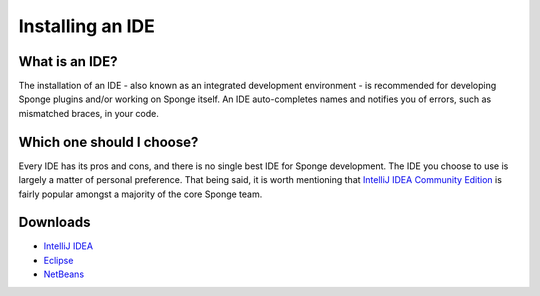 =================
Installing an IDE
=================


What is an IDE?
===============

The installation of an IDE - also known as an integrated development environment - is recommended for developing Sponge
plugins and/or working on Sponge itself. An IDE auto-completes names and notifies you of errors, such as mismatched
braces, in your code.

Which one should I choose?
==========================

Every IDE has its pros and cons, and there is no single best IDE for Sponge development. The IDE you choose to use is
largely a matter of personal preference. That being said, it is worth mentioning that `IntelliJ IDEA Community Edition
<https://www.jetbrains.com/idea/download>`__ is fairly popular amongst a majority of the core Sponge team.

Downloads
=========

* `IntelliJ IDEA <https://www.jetbrains.com/idea/download/>`__
* `Eclipse <https://www.eclipse.org/downloads/>`__
* `NetBeans <https://netbeans.org/downloads/index.html>`__
